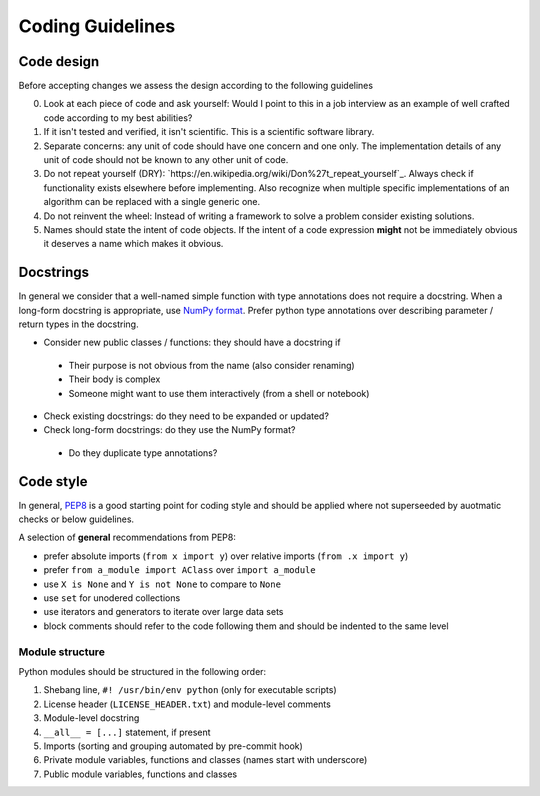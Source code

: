 ==================
Coding Guidelines
==================

Code design
-----------
Before accepting changes we assess the design according to the following guidelines

0. Look at each piece of code and ask yourself: Would I point to this in a job
   interview as an example of well crafted code according to my best abilities?

1. If it isn't tested and verified, it isn't scientific. This is a scientific
   software library.

2. Separate concerns: any unit of code should have one concern and one only.
   The implementation details of any unit of code should not be known to any
   other unit of code.

3. Do not repeat yourself (DRY):
   `https://en.wikipedia.org/wiki/Don%27t_repeat_yourself`_. Always check if
   functionality exists elsewhere before implementing. Also recognize when
   multiple specific implementations of an algorithm can be replaced with a
   single generic one.

4. Do not reinvent the wheel: Instead of writing a framework to solve a problem
   consider existing solutions.

5. Names should state the intent of code objects. If the intent of a code
   expression **might** not be immediately obvious it deserves a name which
   makes it obvious.

Docstrings
----------
In general we consider that a well-named simple function with type annotations
does not require a docstring.  When a long-form docstring is appropriate,
use `NumPy format <https://developer.lsst.io/python/numpydoc.html>`__. Prefer
python type annotations over describing parameter / return types in the
docstring.

- Consider new public classes / functions: they should have a docstring if
 + Their purpose is not obvious from the name (also consider renaming)
 + Their body is complex
 + Someone might want to use them interactively (from a shell or notebook)

- Check existing docstrings: do they need to be expanded or updated?

- Check long-form docstrings: do they use the NumPy format?
 + Do they duplicate type annotations?

Code style
----------
In general, `PEP8 <https://www.python.org/dev/peps/pep-0008/>`__ is a good
starting point for coding style and should be applied where not superseeded
by auotmatic checks or below guidelines.

A selection of **general** recommendations from PEP8:

- prefer absolute imports (``from x import y``) over relative imports (``from
  .x import y``)

- prefer ``from a_module import AClass`` over ``import a_module``

- use ``X is None`` and ``Y is not None`` to compare to ``None``

- use ``set`` for unodered collections

- use iterators and generators to iterate over large data sets

- block comments should refer to the code following them and should be indented
  to the same level

Module structure
++++++++++++++++
Python modules should be structured in the following order:

1. Shebang line, ``#! /usr/bin/env python`` (only for executable scripts)

2. License header (``LICENSE_HEADER.txt``) and module-level comments

3. Module-level docstring

4. ``__all__ = [...]`` statement, if present

5. Imports (sorting and grouping automated by pre-commit hook)

6. Private module variables, functions and classes (names start with
   underscore)

7. Public module variables, functions and classes
